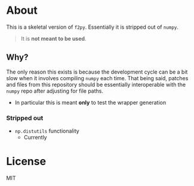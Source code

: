 * About
This is a skeletal version of ~f2py~. Essentially it is stripped out of ~numpy~.

#+begin_quote
It is *not meant to be used*.
#+end_quote

** Why?
The only reason this exists is because the development cycle can be a bit slow
when it involves compiling ~numpy~ each time. That being said, patches and files
from this repository should be essentially interoperable with the ~numpy~ repo
after adjusting for file paths.

- In particular this is meant *only* to test the wrapper generation

*** Stripped out
- ~np.distutils~ functionality
    + Currently

* License
MIT
